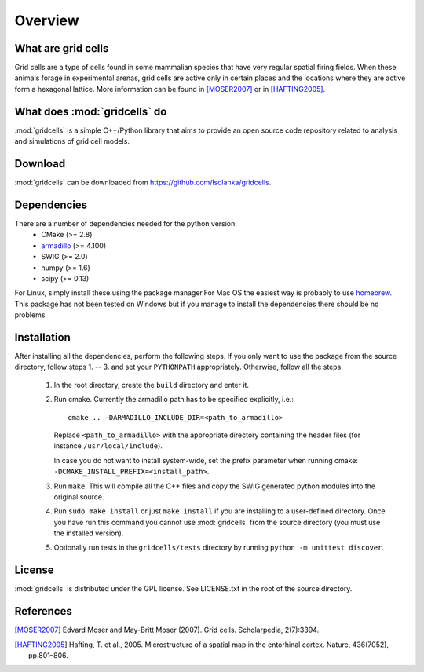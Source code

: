 Overview
========

What are grid cells
-------------------

Grid cells are a type of cells found in some mammalian species that have very
regular spatial firing fields. When these animals forage in experimental
arenas, grid cells are active only in certain places and the locations where
they are active form a hexagonal lattice. More information can be found in
[MOSER2007]_ or in [HAFTING2005]_.


What does :mod:`gridcells` do
-----------------------------

:mod:`gridcells` is a simple C++/Python library that aims to provide an open
source code repository related to analysis and simulations of grid cell models.



Download
--------

:mod:`gridcells` can be downloaded from https://github.com/lsolanka/gridcells.


Dependencies
------------

There are a number of dependencies needed for the python version:
    - CMake (>= 2.8)

    - `armadillo <http://arma.sourceforge.net/>`_ (>= 4.100)

    - SWIG (>= 2.0)

    - numpy (>= 1.6)

    - scipy (>= 0.13)

For Linux, simply install these using the package manager.For Mac OS the
easiest way is probably to use `homebrew <http://brew.sh/>`_. This package has
not been tested on Windows but if you manage to install the dependencies there
should be no problems.


Installation
------------

After installing all the dependencies, perform the following steps. If you only
want to use the package from the source directory, follow steps 1. -- 3. and
set your ``PYTHONPATH`` appropriately. Otherwise, follow all the steps.

    1. In the root directory, create the ``build`` directory and enter it.

    2. Run cmake. Currently the armadillo path has to be specified explicitly,
       i.e.::
      
            cmake .. -DARMADILLO_INCLUDE_DIR=<path_to_armadillo>
           
       Replace ``<path_to_armadillo>`` with the appropriate directory
       containing the header files (for instance ``/usr/local/include``).

       In case you do not want to install system-wide, set the prefix parameter
       when running cmake: ``-DCMAKE_INSTALL_PREFIX=<install_path>``.

    3. Run ``make``. This will compile all the C++ files and copy the SWIG
       generated python modules into the original source.

    4. Run ``sudo make install`` or just ``make install`` if you are installing
       to a user-defined directory. Once you have run this command you cannot
       use :mod:`gridcells` from the source directory (you must use the
       installed version).

    5. Optionally run tests in the ``gridcells/tests`` directory by running
       ``python -m unittest discover``.


License
-------

:mod:`gridcells` is distributed under the GPL license. See LICENSE.txt in the
root of the source directory.


References
----------

.. [MOSER2007] Edvard Moser and May-Britt Moser (2007). Grid cells.
               Scholarpedia, 2(7):3394.

.. [HAFTING2005] Hafting, T. et al., 2005. Microstructure of a spatial map in
                 the entorhinal cortex. Nature, 436(7052), pp.801–806.
